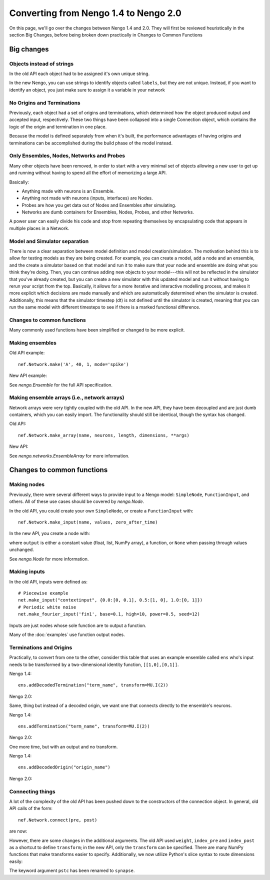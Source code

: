 **************************************
Converting from Nengo 1.4 to Nengo 2.0
**************************************

On this page, we'll go over the changes between Nengo 1.4 and 2.0.
They will first be reviewed heuristically in the section Big Changes, before
being broken down practically in Changes to Common Functions

Big changes
===========

Objects instead of strings
--------------------------

In the old API each object had to be assigned it's own unique string.

In the new Nengo, you can use strings to identify objects called ``labels``,
but they are not unique. Instead, if you want to identify an object, you just
make sure to assign it a variable in your network

No Origins and Terminations
---------------------------

Previously, each object had a set of origins and terminations,
which determined how the object produced output and
accepted input, respectively.
These two things have been collapsed into a single
Connection object, which contains
the logic of the origin and termination
in one place.

Because the model is defined separately
from when it's built,
the performance advantages of having
origins and terminations can be accomplished
during the build phase of the model instead.

Only Ensembles, Nodes, Networks and Probes
------------------------------------------

Many other objects have been removed,
in order to start with a very minimal
set of objects allowing a new user to get up and running without having
to spend all the effort of memorizing a large API.

Basically:

- Anything made with neurons is an Ensemble.
- Anything not made with neurons (inputs, interfaces) are Nodes.
- Probes are how you get data out of Nodes and Ensembles after simulating.
- Networks are dumb containers
  for Ensembles, Nodes, Probes, and other Networks.

A power user can easily divide his code and stop from repeating themselves
by encapsulating code that appears in multiple places in a Network.

Model and Simulator separation
------------------------------

There is now a clear separation between
model definition and model creation/simulation.
The motivation behind this is to allow
for testing models as they are being created.
For example, you can create a model,
add a node and an ensemble,
and the create a simulator based
on that model and run it
to make sure that your node and ensemble
are doing what you think they're doing.
Then, you can continue adding new objects
to your model---this will not be reflected
in the simulator that you've already created,
but you can create a new simulator
with this updated model and run it
without having to rerun your script
from the top.
Basically, it allows for a more
iterative and interactive modelling process,
and makes it more explicit which
decisions are made manually and which
are automatically determined
when the simulator is created.
Additionally, this means that the
simulator timestep (dt) is not
defined until the simulator is created,
meaning that you can run the same model
with different timesteps to see if
there is a marked functional difference.

Changes to common functions
---------------------------

Many commonly used functions have been
simplified or changed to be more explicit.

Making ensembles
----------------

Old API example::

   nef.Network.make('A', 40, 1, mode='spike')

New API example:

.. testsetup::

   net = nengo.Network()
   net.__enter__()

.. testcode::

   A = nengo.Ensemble(40, 1, neuron_type=nengo.LIF(), label='A')

See `nengo.Ensemble` for the full API specification.

Making ensemble arrays (i.e., network arrays)
---------------------------------------------

Network arrays were very tightly coupled
with the old API. In the new API,
they have been decoupled and are just dumb containers, which
you can easily import.
The functionality should still be identical,
though the syntax has changed.

Old API::

   nef.Network.make_array(name, neurons, length, dimensions, **args)

New API:

.. testsetup::

   neurons = 1
   n_ensembles = 1
   dimensions_per_ensemble = 1
   ens_args = {}

.. testcode::

   nengo.networks.EnsembleArray(neurons, n_ensembles, dimensions_per_ensemble, **ens_args)

See `nengo.networks.EnsembleArray` for more information.

Changes to common functions
===========================

Making nodes
------------

Previously, there were several different ways
to provide input to a Nengo model:
``SimpleNode``, ``FunctionInput``, and others.
All of these use cases should be covered
by `nengo.Node`.

In the old API, you could create your own
``SimpleNode``, or create a ``FunctionInput`` with::

   nef.Network.make_input(name, values, zero_after_time)

In the new API, you create a node with:

.. testsetup::

   output = [0]

.. testcode::

   nengo.Node(output)

where ``output`` is either a constant value
(float, list, NumPy array), a function, or
``None`` when passing through values unchanged.

See `nengo.Node` for more information.

Making inputs
-------------

In the old API, inputs were defined as::

   # Piecewise example
   net.make_input("contextinput", {0.0:[0, 0.1], 0.5:[1, 0], 1.0:[0, 1]})
   # Periodic white noise
   net.make_fourier_input('fin1', base=0.1, high=10, power=0.5, seed=12)

Inputs are just nodes whose sole function are to output a function.

Many of the :doc:`examples` use function output nodes.

Terminations and Origins
------------------------

Practically, to convert from one to the other, consider this table
that uses an example ensemble called ``ens`` who's input needs to be
transformed by a two-dimensional identity function, ``[[1,0],[0,1]]``.

Nengo 1.4::

   ens.addDecodedTermination("term_name", transform=MU.I(2))

Nengo 2.0:

.. testsetup::

   ens = nengo.Ensemble(2, 2)

.. testcode::

   # first create a simple pass-through node
   term_name = nengo.Node(size_in=2, label="term_name")
   # now connect the pass-through node to the ensemble
   nengo.Connection(term_name, ens, transform=np.eye(2))

Same, thing but instead of a decoded origin, we want one that connects
directly to the ensemble's neurons.

Nengo 1.4::

   ens.addTermination("term_name", transform=MU.I(2))

Nengo 2.0:

.. testcode::

   # first create a simple pass-through node
   term_name = nengo.Node(size_in=2, label="term_name")
   # now connect the pass-through node to the ensemble neurons
   nengo.Connection(term_name, ens.neurons, transform=np.eye(2))

One more time, but with an output and no transform.

Nengo 1.4::

   ens.addDecodedOrigin("origin_name")

Nengo 2.0:

.. testcode::

   # first create a simple pass-through node
   origin_name = nengo.Node(size_in=2, label="origin_name")
   # now connect the pass-through node to the ensemble
   nengo.Connection(ens, origin_name, transform=np.eye(2))

Connecting things
-----------------

A lot of the complexity of the old API
has been pushed down to the constructors
of the connection object.
In general, old API calls of the form::

   nef.Network.connect(pre, post)

are now:

.. testsetup::

   pre = nengo.Ensemble(10, 2)
   post = nengo.Ensemble(10, 2)

.. testcode::

   nengo.Connection(pre, post)

However, there are some changes in the additional arguments.
The old API used ``weight``, ``index_pre`` and ``index_post``
as a shortcut to define ``transform``;
in the new API, only the ``transform`` can be specified.
There are many NumPy functions that make transforms
easier to specify.
Additionally, we now utilize Python's slice syntax
to route dimensions easily:

.. testcode::

   nengo.Connection(pre[0], post[1])

The keyword argument ``pstc`` has been renamed to ``synapse``.

.. testcleanup::

   net.__exit__(None, None, None)
